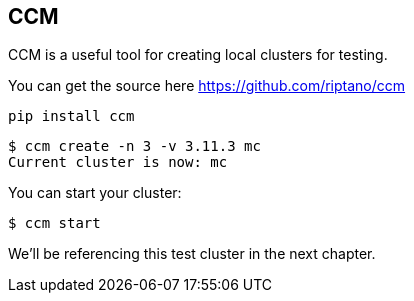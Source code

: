 == CCM

CCM is a useful tool for creating local clusters for testing.

You can get the source here https://github.com/riptano/ccm

```bash
pip install ccm
```



```bash
$ ccm create -n 3 -v 3.11.3 mc
Current cluster is now: mc
```

You can start your cluster:

```bash
$ ccm start
```

We'll be referencing this test cluster in the next chapter.

